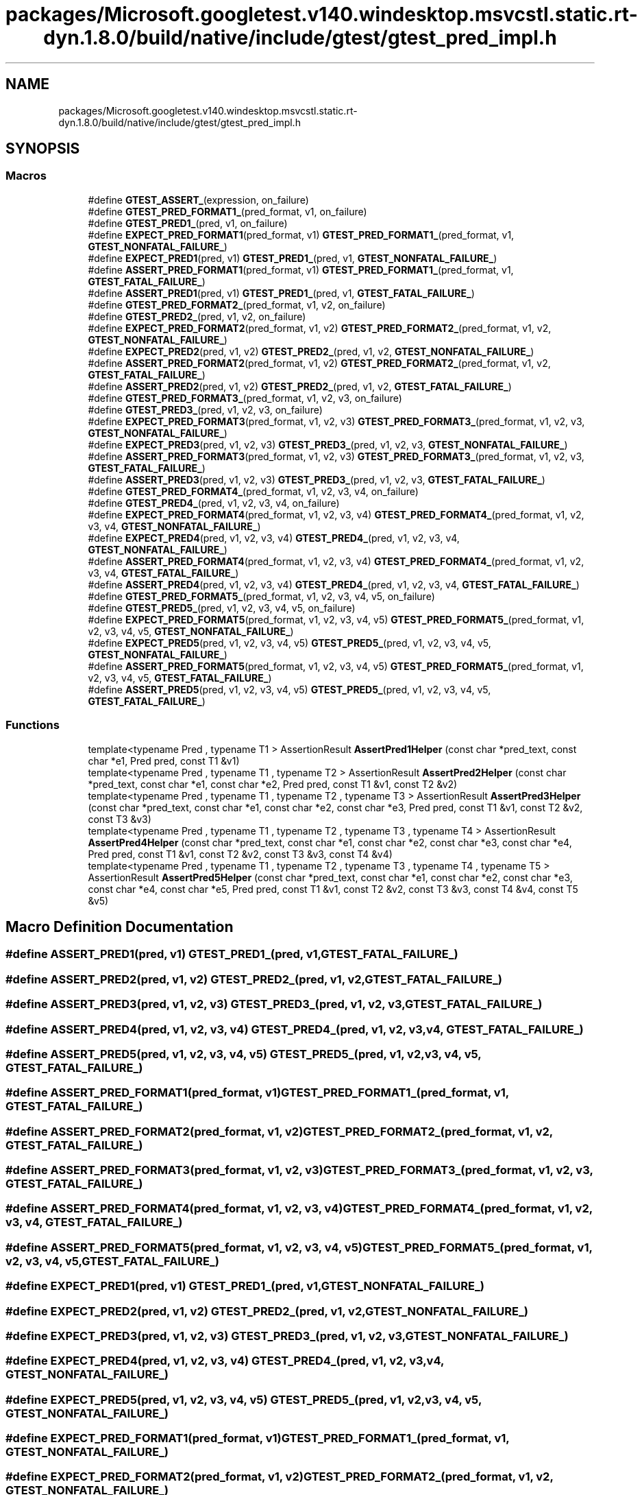 .TH "packages/Microsoft.googletest.v140.windesktop.msvcstl.static.rt-dyn.1.8.0/build/native/include/gtest/gtest_pred_impl.h" 3 "Tue Jun 4 2019" "Context-Free Grammars" \" -*- nroff -*-
.ad l
.nh
.SH NAME
packages/Microsoft.googletest.v140.windesktop.msvcstl.static.rt-dyn.1.8.0/build/native/include/gtest/gtest_pred_impl.h
.SH SYNOPSIS
.br
.PP
.SS "Macros"

.in +1c
.ti -1c
.RI "#define \fBGTEST_ASSERT_\fP(expression,  on_failure)"
.br
.ti -1c
.RI "#define \fBGTEST_PRED_FORMAT1_\fP(pred_format,  v1,  on_failure)"
.br
.ti -1c
.RI "#define \fBGTEST_PRED1_\fP(pred,  v1,  on_failure)"
.br
.ti -1c
.RI "#define \fBEXPECT_PRED_FORMAT1\fP(pred_format,  v1)   \fBGTEST_PRED_FORMAT1_\fP(pred_format, v1, \fBGTEST_NONFATAL_FAILURE_\fP)"
.br
.ti -1c
.RI "#define \fBEXPECT_PRED1\fP(pred,  v1)   \fBGTEST_PRED1_\fP(pred, v1, \fBGTEST_NONFATAL_FAILURE_\fP)"
.br
.ti -1c
.RI "#define \fBASSERT_PRED_FORMAT1\fP(pred_format,  v1)   \fBGTEST_PRED_FORMAT1_\fP(pred_format, v1, \fBGTEST_FATAL_FAILURE_\fP)"
.br
.ti -1c
.RI "#define \fBASSERT_PRED1\fP(pred,  v1)   \fBGTEST_PRED1_\fP(pred, v1, \fBGTEST_FATAL_FAILURE_\fP)"
.br
.ti -1c
.RI "#define \fBGTEST_PRED_FORMAT2_\fP(pred_format,  v1,  v2,  on_failure)"
.br
.ti -1c
.RI "#define \fBGTEST_PRED2_\fP(pred,  v1,  v2,  on_failure)"
.br
.ti -1c
.RI "#define \fBEXPECT_PRED_FORMAT2\fP(pred_format,  v1,  v2)   \fBGTEST_PRED_FORMAT2_\fP(pred_format, v1, v2, \fBGTEST_NONFATAL_FAILURE_\fP)"
.br
.ti -1c
.RI "#define \fBEXPECT_PRED2\fP(pred,  v1,  v2)   \fBGTEST_PRED2_\fP(pred, v1, v2, \fBGTEST_NONFATAL_FAILURE_\fP)"
.br
.ti -1c
.RI "#define \fBASSERT_PRED_FORMAT2\fP(pred_format,  v1,  v2)   \fBGTEST_PRED_FORMAT2_\fP(pred_format, v1, v2, \fBGTEST_FATAL_FAILURE_\fP)"
.br
.ti -1c
.RI "#define \fBASSERT_PRED2\fP(pred,  v1,  v2)   \fBGTEST_PRED2_\fP(pred, v1, v2, \fBGTEST_FATAL_FAILURE_\fP)"
.br
.ti -1c
.RI "#define \fBGTEST_PRED_FORMAT3_\fP(pred_format,  v1,  v2,  v3,  on_failure)"
.br
.ti -1c
.RI "#define \fBGTEST_PRED3_\fP(pred,  v1,  v2,  v3,  on_failure)"
.br
.ti -1c
.RI "#define \fBEXPECT_PRED_FORMAT3\fP(pred_format,  v1,  v2,  v3)   \fBGTEST_PRED_FORMAT3_\fP(pred_format, v1, v2, v3, \fBGTEST_NONFATAL_FAILURE_\fP)"
.br
.ti -1c
.RI "#define \fBEXPECT_PRED3\fP(pred,  v1,  v2,  v3)   \fBGTEST_PRED3_\fP(pred, v1, v2, v3, \fBGTEST_NONFATAL_FAILURE_\fP)"
.br
.ti -1c
.RI "#define \fBASSERT_PRED_FORMAT3\fP(pred_format,  v1,  v2,  v3)   \fBGTEST_PRED_FORMAT3_\fP(pred_format, v1, v2, v3, \fBGTEST_FATAL_FAILURE_\fP)"
.br
.ti -1c
.RI "#define \fBASSERT_PRED3\fP(pred,  v1,  v2,  v3)   \fBGTEST_PRED3_\fP(pred, v1, v2, v3, \fBGTEST_FATAL_FAILURE_\fP)"
.br
.ti -1c
.RI "#define \fBGTEST_PRED_FORMAT4_\fP(pred_format,  v1,  v2,  v3,  v4,  on_failure)"
.br
.ti -1c
.RI "#define \fBGTEST_PRED4_\fP(pred,  v1,  v2,  v3,  v4,  on_failure)"
.br
.ti -1c
.RI "#define \fBEXPECT_PRED_FORMAT4\fP(pred_format,  v1,  v2,  v3,  v4)   \fBGTEST_PRED_FORMAT4_\fP(pred_format, v1, v2, v3, v4, \fBGTEST_NONFATAL_FAILURE_\fP)"
.br
.ti -1c
.RI "#define \fBEXPECT_PRED4\fP(pred,  v1,  v2,  v3,  v4)   \fBGTEST_PRED4_\fP(pred, v1, v2, v3, v4, \fBGTEST_NONFATAL_FAILURE_\fP)"
.br
.ti -1c
.RI "#define \fBASSERT_PRED_FORMAT4\fP(pred_format,  v1,  v2,  v3,  v4)   \fBGTEST_PRED_FORMAT4_\fP(pred_format, v1, v2, v3, v4, \fBGTEST_FATAL_FAILURE_\fP)"
.br
.ti -1c
.RI "#define \fBASSERT_PRED4\fP(pred,  v1,  v2,  v3,  v4)   \fBGTEST_PRED4_\fP(pred, v1, v2, v3, v4, \fBGTEST_FATAL_FAILURE_\fP)"
.br
.ti -1c
.RI "#define \fBGTEST_PRED_FORMAT5_\fP(pred_format,  v1,  v2,  v3,  v4,  v5,  on_failure)"
.br
.ti -1c
.RI "#define \fBGTEST_PRED5_\fP(pred,  v1,  v2,  v3,  v4,  v5,  on_failure)"
.br
.ti -1c
.RI "#define \fBEXPECT_PRED_FORMAT5\fP(pred_format,  v1,  v2,  v3,  v4,  v5)   \fBGTEST_PRED_FORMAT5_\fP(pred_format, v1, v2, v3, v4, v5, \fBGTEST_NONFATAL_FAILURE_\fP)"
.br
.ti -1c
.RI "#define \fBEXPECT_PRED5\fP(pred,  v1,  v2,  v3,  v4,  v5)   \fBGTEST_PRED5_\fP(pred, v1, v2, v3, v4, v5, \fBGTEST_NONFATAL_FAILURE_\fP)"
.br
.ti -1c
.RI "#define \fBASSERT_PRED_FORMAT5\fP(pred_format,  v1,  v2,  v3,  v4,  v5)   \fBGTEST_PRED_FORMAT5_\fP(pred_format, v1, v2, v3, v4, v5, \fBGTEST_FATAL_FAILURE_\fP)"
.br
.ti -1c
.RI "#define \fBASSERT_PRED5\fP(pred,  v1,  v2,  v3,  v4,  v5)   \fBGTEST_PRED5_\fP(pred, v1, v2, v3, v4, v5, \fBGTEST_FATAL_FAILURE_\fP)"
.br
.in -1c
.SS "Functions"

.in +1c
.ti -1c
.RI "template<typename Pred , typename T1 > AssertionResult \fBAssertPred1Helper\fP (const char *pred_text, const char *e1, Pred pred, const T1 &v1)"
.br
.ti -1c
.RI "template<typename Pred , typename T1 , typename T2 > AssertionResult \fBAssertPred2Helper\fP (const char *pred_text, const char *e1, const char *e2, Pred pred, const T1 &v1, const T2 &v2)"
.br
.ti -1c
.RI "template<typename Pred , typename T1 , typename T2 , typename T3 > AssertionResult \fBAssertPred3Helper\fP (const char *pred_text, const char *e1, const char *e2, const char *e3, Pred pred, const T1 &v1, const T2 &v2, const T3 &v3)"
.br
.ti -1c
.RI "template<typename Pred , typename T1 , typename T2 , typename T3 , typename T4 > AssertionResult \fBAssertPred4Helper\fP (const char *pred_text, const char *e1, const char *e2, const char *e3, const char *e4, Pred pred, const T1 &v1, const T2 &v2, const T3 &v3, const T4 &v4)"
.br
.ti -1c
.RI "template<typename Pred , typename T1 , typename T2 , typename T3 , typename T4 , typename T5 > AssertionResult \fBAssertPred5Helper\fP (const char *pred_text, const char *e1, const char *e2, const char *e3, const char *e4, const char *e5, Pred pred, const T1 &v1, const T2 &v2, const T3 &v3, const T4 &v4, const T5 &v5)"
.br
.in -1c
.SH "Macro Definition Documentation"
.PP 
.SS "#define ASSERT_PRED1(pred, v1)   \fBGTEST_PRED1_\fP(pred, v1, \fBGTEST_FATAL_FAILURE_\fP)"

.SS "#define ASSERT_PRED2(pred, v1, v2)   \fBGTEST_PRED2_\fP(pred, v1, v2, \fBGTEST_FATAL_FAILURE_\fP)"

.SS "#define ASSERT_PRED3(pred, v1, v2, v3)   \fBGTEST_PRED3_\fP(pred, v1, v2, v3, \fBGTEST_FATAL_FAILURE_\fP)"

.SS "#define ASSERT_PRED4(pred, v1, v2, v3, v4)   \fBGTEST_PRED4_\fP(pred, v1, v2, v3, v4, \fBGTEST_FATAL_FAILURE_\fP)"

.SS "#define ASSERT_PRED5(pred, v1, v2, v3, v4, v5)   \fBGTEST_PRED5_\fP(pred, v1, v2, v3, v4, v5, \fBGTEST_FATAL_FAILURE_\fP)"

.SS "#define ASSERT_PRED_FORMAT1(pred_format, v1)   \fBGTEST_PRED_FORMAT1_\fP(pred_format, v1, \fBGTEST_FATAL_FAILURE_\fP)"

.SS "#define ASSERT_PRED_FORMAT2(pred_format, v1, v2)   \fBGTEST_PRED_FORMAT2_\fP(pred_format, v1, v2, \fBGTEST_FATAL_FAILURE_\fP)"

.SS "#define ASSERT_PRED_FORMAT3(pred_format, v1, v2, v3)   \fBGTEST_PRED_FORMAT3_\fP(pred_format, v1, v2, v3, \fBGTEST_FATAL_FAILURE_\fP)"

.SS "#define ASSERT_PRED_FORMAT4(pred_format, v1, v2, v3, v4)   \fBGTEST_PRED_FORMAT4_\fP(pred_format, v1, v2, v3, v4, \fBGTEST_FATAL_FAILURE_\fP)"

.SS "#define ASSERT_PRED_FORMAT5(pred_format, v1, v2, v3, v4, v5)   \fBGTEST_PRED_FORMAT5_\fP(pred_format, v1, v2, v3, v4, v5, \fBGTEST_FATAL_FAILURE_\fP)"

.SS "#define EXPECT_PRED1(pred, v1)   \fBGTEST_PRED1_\fP(pred, v1, \fBGTEST_NONFATAL_FAILURE_\fP)"

.SS "#define EXPECT_PRED2(pred, v1, v2)   \fBGTEST_PRED2_\fP(pred, v1, v2, \fBGTEST_NONFATAL_FAILURE_\fP)"

.SS "#define EXPECT_PRED3(pred, v1, v2, v3)   \fBGTEST_PRED3_\fP(pred, v1, v2, v3, \fBGTEST_NONFATAL_FAILURE_\fP)"

.SS "#define EXPECT_PRED4(pred, v1, v2, v3, v4)   \fBGTEST_PRED4_\fP(pred, v1, v2, v3, v4, \fBGTEST_NONFATAL_FAILURE_\fP)"

.SS "#define EXPECT_PRED5(pred, v1, v2, v3, v4, v5)   \fBGTEST_PRED5_\fP(pred, v1, v2, v3, v4, v5, \fBGTEST_NONFATAL_FAILURE_\fP)"

.SS "#define EXPECT_PRED_FORMAT1(pred_format, v1)   \fBGTEST_PRED_FORMAT1_\fP(pred_format, v1, \fBGTEST_NONFATAL_FAILURE_\fP)"

.SS "#define EXPECT_PRED_FORMAT2(pred_format, v1, v2)   \fBGTEST_PRED_FORMAT2_\fP(pred_format, v1, v2, \fBGTEST_NONFATAL_FAILURE_\fP)"

.SS "#define EXPECT_PRED_FORMAT3(pred_format, v1, v2, v3)   \fBGTEST_PRED_FORMAT3_\fP(pred_format, v1, v2, v3, \fBGTEST_NONFATAL_FAILURE_\fP)"

.SS "#define EXPECT_PRED_FORMAT4(pred_format, v1, v2, v3, v4)   \fBGTEST_PRED_FORMAT4_\fP(pred_format, v1, v2, v3, v4, \fBGTEST_NONFATAL_FAILURE_\fP)"

.SS "#define EXPECT_PRED_FORMAT5(pred_format, v1, v2, v3, v4, v5)   \fBGTEST_PRED_FORMAT5_\fP(pred_format, v1, v2, v3, v4, v5, \fBGTEST_NONFATAL_FAILURE_\fP)"

.SS "#define GTEST_ASSERT_(expression, on_failure)"
\fBValue:\fP
.PP
.nf
GTEST_AMBIGUOUS_ELSE_BLOCKER_ \
  if (const ::testing::AssertionResult gtest_ar = (expression)) \
    ; \
  else \
    on_failure(gtest_ar\&.failure_message())
.fi
.SS "#define GTEST_PRED1_(pred, v1, on_failure)"
\fBValue:\fP
.PP
.nf
GTEST_ASSERT_(::testing::AssertPred1Helper(#pred, \
                                             #v1, \
                                             pred, \
                                             v1), on_failure)
.fi
.SS "#define GTEST_PRED2_(pred, v1, v2, on_failure)"
\fBValue:\fP
.PP
.nf
GTEST_ASSERT_(::testing::AssertPred2Helper(#pred, \
                                             #v1, \
                                             #v2, \
                                             pred, \
                                             v1, \
                                             v2), on_failure)
.fi
.SS "#define GTEST_PRED3_(pred, v1, v2, v3, on_failure)"
\fBValue:\fP
.PP
.nf
GTEST_ASSERT_(::testing::AssertPred3Helper(#pred, \
                                             #v1, \
                                             #v2, \
                                             #v3, \
                                             pred, \
                                             v1, \
                                             v2, \
                                             v3), on_failure)
.fi
.SS "#define GTEST_PRED4_(pred, v1, v2, v3, v4, on_failure)"
\fBValue:\fP
.PP
.nf
GTEST_ASSERT_(::testing::AssertPred4Helper(#pred, \
                                             #v1, \
                                             #v2, \
                                             #v3, \
                                             #v4, \
                                             pred, \
                                             v1, \
                                             v2, \
                                             v3, \
                                             v4), on_failure)
.fi
.SS "#define GTEST_PRED5_(pred, v1, v2, v3, v4, v5, on_failure)"
\fBValue:\fP
.PP
.nf
GTEST_ASSERT_(::testing::AssertPred5Helper(#pred, \
                                             #v1, \
                                             #v2, \
                                             #v3, \
                                             #v4, \
                                             #v5, \
                                             pred, \
                                             v1, \
                                             v2, \
                                             v3, \
                                             v4, \
                                             v5), on_failure)
.fi
.SS "#define GTEST_PRED_FORMAT1_(pred_format, v1, on_failure)"
\fBValue:\fP
.PP
.nf
GTEST_ASSERT_(pred_format(#v1, v1), \
                on_failure)
.fi
.SS "#define GTEST_PRED_FORMAT2_(pred_format, v1, v2, on_failure)"
\fBValue:\fP
.PP
.nf
GTEST_ASSERT_(pred_format(#v1, #v2, v1, v2), \
                on_failure)
.fi
.SS "#define GTEST_PRED_FORMAT3_(pred_format, v1, v2, v3, on_failure)"
\fBValue:\fP
.PP
.nf
GTEST_ASSERT_(pred_format(#v1, #v2, #v3, v1, v2, v3), \
                on_failure)
.fi
.SS "#define GTEST_PRED_FORMAT4_(pred_format, v1, v2, v3, v4, on_failure)"
\fBValue:\fP
.PP
.nf
GTEST_ASSERT_(pred_format(#v1, #v2, #v3, #v4, v1, v2, v3, v4), \
                on_failure)
.fi
.SS "#define GTEST_PRED_FORMAT5_(pred_format, v1, v2, v3, v4, v5, on_failure)"
\fBValue:\fP
.PP
.nf
GTEST_ASSERT_(pred_format(#v1, #v2, #v3, #v4, #v5, v1, v2, v3, v4, v5), \
                on_failure)
.fi
.SH "Function Documentation"
.PP 
.SS "template<typename Pred , typename T1 > AssertionResult AssertPred1Helper (const char * pred_text, const char * e1, Pred pred, const T1 & v1)"

.SS "template<typename Pred , typename T1 , typename T2 > AssertionResult AssertPred2Helper (const char * pred_text, const char * e1, const char * e2, Pred pred, const T1 & v1, const T2 & v2)"

.SS "template<typename Pred , typename T1 , typename T2 , typename T3 > AssertionResult AssertPred3Helper (const char * pred_text, const char * e1, const char * e2, const char * e3, Pred pred, const T1 & v1, const T2 & v2, const T3 & v3)"

.SS "template<typename Pred , typename T1 , typename T2 , typename T3 , typename T4 > AssertionResult AssertPred4Helper (const char * pred_text, const char * e1, const char * e2, const char * e3, const char * e4, Pred pred, const T1 & v1, const T2 & v2, const T3 & v3, const T4 & v4)"

.SS "template<typename Pred , typename T1 , typename T2 , typename T3 , typename T4 , typename T5 > AssertionResult AssertPred5Helper (const char * pred_text, const char * e1, const char * e2, const char * e3, const char * e4, const char * e5, Pred pred, const T1 & v1, const T2 & v2, const T3 & v3, const T4 & v4, const T5 & v5)"

.SH "Author"
.PP 
Generated automatically by Doxygen for Context-Free Grammars from the source code\&.
